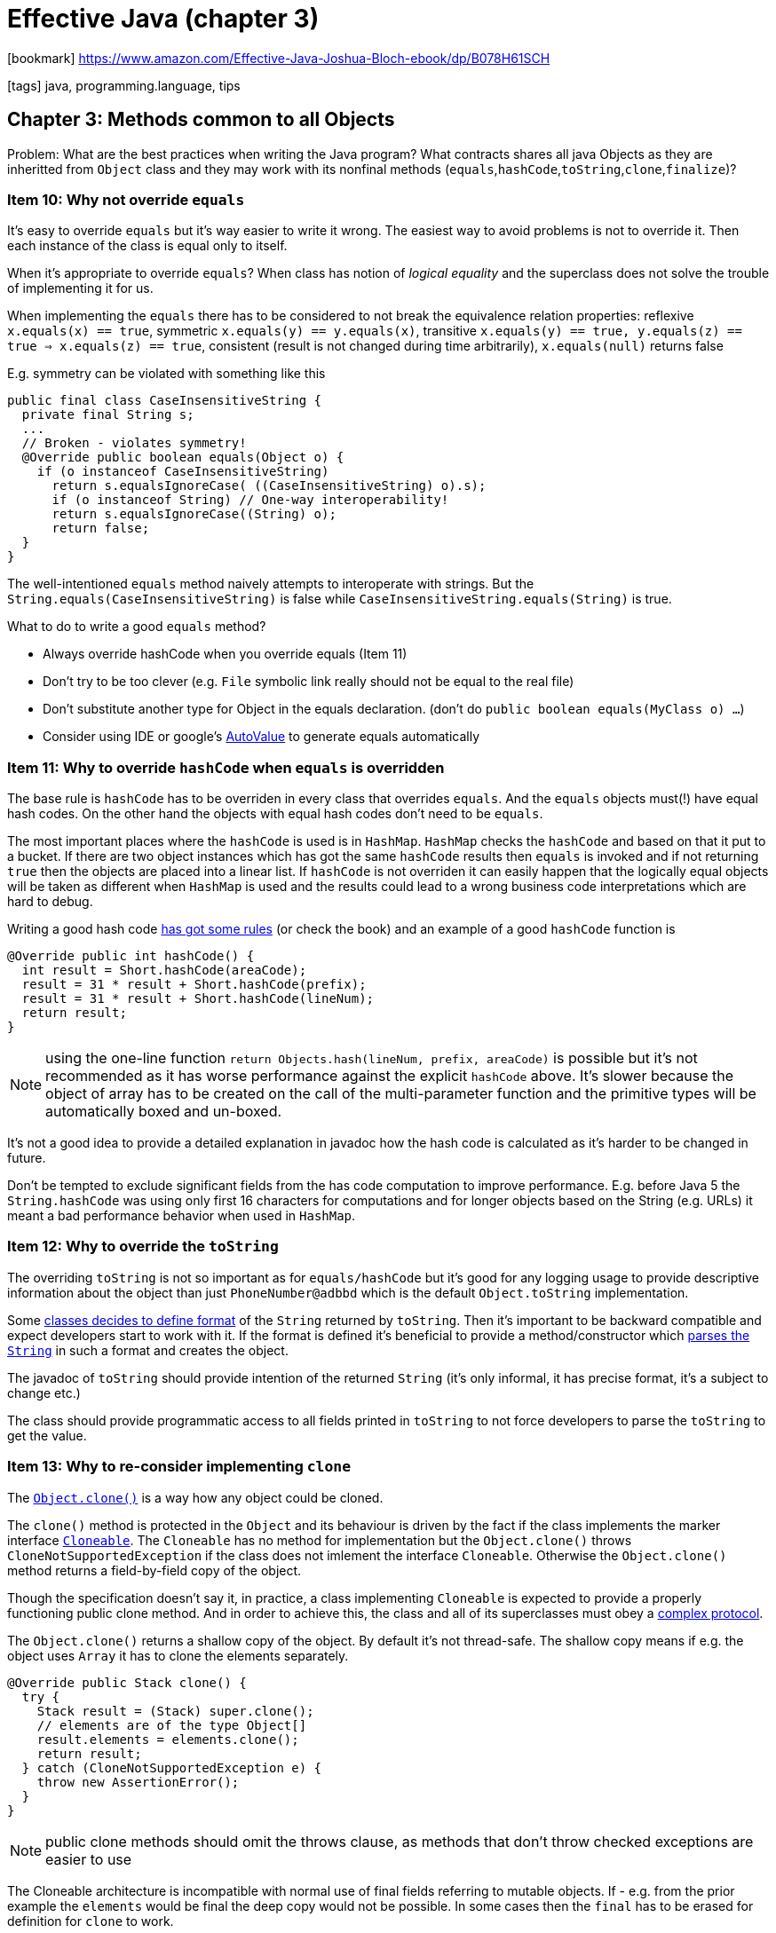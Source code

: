 = Effective Java (chapter 3)

:icons: font

icon:bookmark[] https://www.amazon.com/Effective-Java-Joshua-Bloch-ebook/dp/B078H61SCH

icon:tags[] java, programming.language, tips

== Chapter 3: Methods common to all Objects

Problem:   What are the best practices when writing the Java program?
           What contracts shares all java Objects as they are inheritted from `Object`
           class and they may work with its nonfinal methods (`equals`,`hashCode`,`toString`,`clone`,`finalize`)?

=== Item 10: Why not override `equals`

It's easy to override `equals` but it's way easier to write it wrong.
The easiest way to avoid problems is not to override it. Then each instance
of the class is equal only to itself.

When it's appropriate to override `equals`? When class has notion of _logical equality_
and the superclass does not solve the trouble of implementing it for us.

When implementing the `equals` there has to be considered to not break the equivalence
relation properties: reflexive `x.equals(x) == true`, symmetric `x.equals(y) == y.equals(x)`,
transitive `x.equals(y) == true, y.equals(z) == true => x.equals(z) == true`,
consistent (result is not changed during time arbitrarily), `x.equals(null)` returns false

E.g. symmetry can be violated with something like this

[source,java]
----
public final class CaseInsensitiveString {
  private final String s;
  ...
  // Broken - violates symmetry!
  @Override public boolean equals(Object o) {
    if (o instanceof CaseInsensitiveString)
      return s.equalsIgnoreCase( ((CaseInsensitiveString) o).s);
      if (o instanceof String) // One-way interoperability!
      return s.equalsIgnoreCase((String) o);
      return false;
  }
}
----

The well-intentioned `equals` method naively attempts to interoperate with strings.
But the `String.equals(CaseInsensitiveString)` is false while `CaseInsensitiveString.equals(String)` is true.

What to do to write a good `equals` method?

* Always override hashCode when you override equals (Item 11)
* Don’t try to be too clever (e.g. `File` symbolic link really should not be equal to the real file)
* Don’t substitute another type for Object in the equals declaration. (don't do `public boolean equals(MyClass o) ...`)
* Consider using IDE or google's https://github.com/google/auto/tree/master/value[AutoValue] to generate equals automatically

=== Item 11: Why to override `hashCode` when `equals` is overridden

The base rule is `hashCode` has to be overriden in every class that overrides `equals`.
And the `equals` objects must(!) have equal hash codes.
On the other hand the objects with equal hash codes don't need to be `equals`.

The most important places where the `hashCode` is used is in `HashMap`. `HashMap` checks
the `hashCode` and based on that it put to a bucket. If there are two object instances
which has got the same `hashCode` results then `equals` is invoked and if not returning `true`
then the objects are placed into a linear list.
If `hashCode` is not overriden it can easily happen that the logically equal objects
will be taken as different when `HashMap` is used and the results could lead to a wrong
business code interpretations which are hard to debug.

Writing a good hash code https://www.baeldung.com/java-hashcode#standard-hashcode-implementations[has got some rules]
(or check the book) and an example of a good `hashCode` function is

[source,java]
----
@Override public int hashCode() {
  int result = Short.hashCode(areaCode);
  result = 31 * result + Short.hashCode(prefix);
  result = 31 * result + Short.hashCode(lineNum);
  return result;
}
----

NOTE: using the one-line function `return Objects.hash(lineNum, prefix, areaCode)`
      is possible but it's not recommended as it has worse performance against
      the explicit `hashCode` above. It's slower because the object of array has to be
      created on the call of the multi-parameter function and the primitive types
      will be automatically boxed and un-boxed.

It's not a good idea to provide a detailed explanation in javadoc how the hash code
is calculated as it's harder to be changed in future.

Don't be tempted to exclude significant fields from the has code computation to improve
performance. E.g. before Java 5 the `String.hashCode` was using only first 16 characters
for computations and for longer objects based on the String (e.g. URLs) it meant
a bad performance behavior when used in `HashMap`.

=== Item 12: Why to override the `toString`

The overriding `toString` is not so important as for `equals/hashCode` but it's
good for any logging usage to provide descriptive information about the object
than just `PhoneNumber@adbbd` which is the default `Object.toString` implementation.

Some link:https://docs.oracle.com/javase/7/docs/api/java/math/BigInteger.html#toString()[classes decides to define format]
of the `String` returned by `toString`.
Then it's important to be backward compatible and expect developers start to work with it.
If the format is defined it's beneficial to provide a method/constructor which
link:https://docs.oracle.com/javase/7/docs/api/java/math/BigInteger.html#BigInteger(java.lang.String)[parses the `String`]
in such a format and creates the object.

The javadoc of `toString` should provide intention of the returned `String`
(it's only informal, it has precise format, it's a subject to change etc.)

The class should provide programmatic access to all fields printed in `toString`
to not force developers to parse the `toString` to get the value.

=== Item 13: Why to re-consider implementing `clone`

The link:https://docs.oracle.com/javase/8/docs/api/java/lang/Object.html#clone--[`Object.clone()`] is a way
how any object could be cloned.

The `clone()` method is protected in the `Object` and its behaviour is driven by the fact
if the class implements the marker interface https://docs.oracle.com/javase/9/docs/api/java/lang/Cloneable.html[`Cloneable`].
The `Cloneable` has no method for implementation but the `Object.clone()` throws `CloneNotSupportedException`
if the class does not imlement the interface `Cloneable`. Otherwise the `Object.clone()` method
returns a field-by-field copy of the object.

Though the specification doesn't say it, in practice, a class implementing `Cloneable` is expected
to provide a properly functioning public clone method. And in order to achieve this, the class
and all of its superclasses must obey a link:https://docs.oracle.com/javase/10/docs/api/java/lang/Object.html#clone()[complex protocol].

The `Object.clone()` returns a shallow copy of the object. By default it's not thread-safe.
The shallow copy means if e.g. the object uses `Array` it has to clone the elements separately.

[source,java]
----
@Override public Stack clone() {
  try {
    Stack result = (Stack) super.clone();
    // elements are of the type Object[]
    result.elements = elements.clone();
    return result;
  } catch (CloneNotSupportedException e) {
    throw new AssertionError();
  }
}
----

NOTE: public clone methods should omit the throws clause, as methods that don’t throw
      checked exceptions are easier to use

The Cloneable architecture is incompatible with normal use of final fields referring to mutable objects.
If - e.g. from the prior example the `elements` would be final the deep copy would not be possible.
In some cases then the `final` has to be erased for definition for `clone` to work.

The clone method functions as a constructor; you must ensure that it does no harm
to the original object and that it properly establishes invariants on the clone.

Consider, instead of use `clone` which has to be thought through if it's used correctly
and still it could cause troubles if the subclass/superclass do not implement it right,
`copy constructor` link:./effective-java-02.adoc[(Item 1)] or `copy factory`

[source,java]
----
// Copy constructor
public Yum(Yum yum) { ... };
// Copy factory
public static Yum newInstance(Yum yum) { ... };
----

* they don’t conflict with the proper use of final fields
* they don’t throw unnecessary checked exceptions
* they don’t require casts
* a copy constructor or factory can take an argument whose type is an interface implemented by the class
  (e.g. all collection implementations provide a constructor whose argument is of type `Collection` or `Map`)

NOTE: As a rule, copy functionality is best provided by constructors or factories.
      A notable exception to this rule is arrays, which are best copied with the clone method.

=== Item 14: Why to consider to implement `Comparable`

`Comparable` is an interface that makes _natural sorting_ easily possibly.
When the class implements the `Comparable` interface the sorting algorithms
use it when the class is placed under a collection, like `Arrays.sort(a)`.

[source,java]
----
public interface Comparable<T> {
   int compareTo(T t);
}
----

Compares this object with the specified object for order. Returns a negative integer, zero, or a positive integer
as this object is less than, equal to, or greater than the specified object.
Throws `ClassCastException` if the specified object's type prevents it from being compared to this object.

A class whose `compareTo` method imposes an order that is inconsistent with `equals` will still work,
but sorted collections containing elements of the class may not obey the general contract
of the appropriate collection interfaces (`Collection`, `Set`, or `Map`). This is because the general
contracts for these interfaces are defined in terms of the `equals` method, but sorted collections
use the equality test imposed by `compareTo` in place of equals.
It is not a catastrophe if this happens, but it’s something to be aware of.

From Java 8 there could be used `Comparator` to construction to easier way of declaration (it has slightly worse performance)

[source,java]
----
private static final Comparator<PhoneNumber> COMPARATOR =
  comparingInt((PhoneNumber pn) -> pn.areaCode)
    .thenComparingInt(pn -> pn.prefix)
    .thenComparingInt(pn -> pn.lineNum);

public int compareTo(PhoneNumber pn) {
  return COMPARATOR.compare(this, pn);
}
----

NOTE: occasionally you may see `compareTo` or `compare` methods that rely on the fact
      the difference between two values is negative if the first value is less than the second
      (e.g. `return o1.hashCode() - o2.hashCode()`).
      Do not use this technique as it's fraguth with danger from integer overflow and
      IEEE754 floating point arithmetic artifacts.
